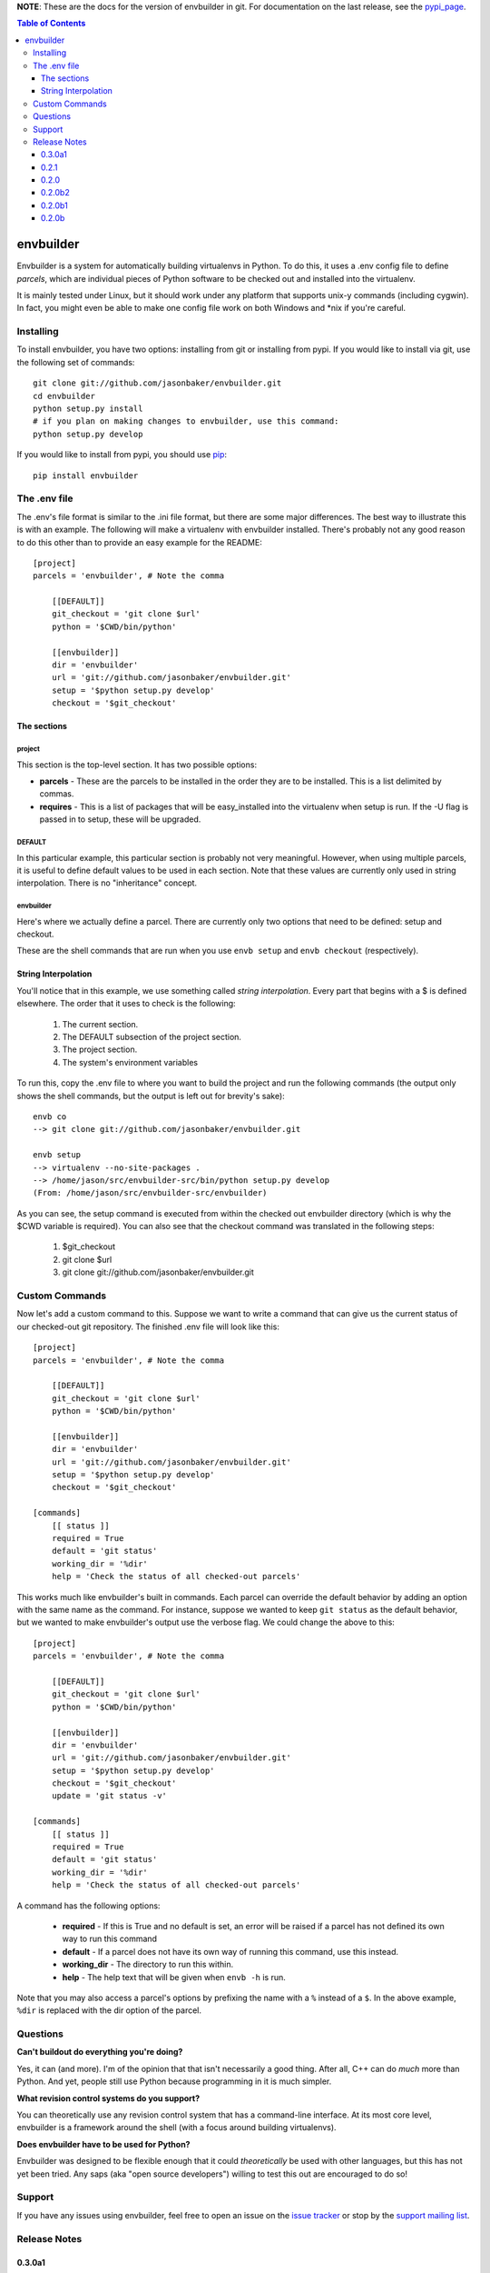 
**NOTE**:  These are the docs for the version of envbuilder in git.  For
documentation on the last release, see the `pypi_page <http://pypi.python.org/pypi/envbuilder/>`_.

.. split here

.. contents:: Table of Contents
    :depth: 3

envbuilder
===============

Envbuilder is a system for automatically building virtualenvs in Python.
To do this, it uses a .env config file to define *parcels*, which are
individual pieces of Python software to be checked out and installed into
the virtualenv.

It is mainly tested under Linux, but it should work under any platform that
supports unix-y commands (including cygwin).  In fact, you might even be
able to make one config file work on both Windows and \*nix if you're
careful.

Installing
-------------

To install envbuilder, you have two options:  installing from git or installing
from pypi.  If you would like to install via git, use the following set of
commands::

    git clone git://github.com/jasonbaker/envbuilder.git
    cd envbuilder
    python setup.py install 
    # if you plan on making changes to envbuilder, use this command:
    python setup.py develop

If you would like to install from pypi, you should use `pip <http://pypi.python.org/pypi/pip/0.6.1>`_::

    pip install envbuilder

The .env file
------------------

The .env's file format is similar to the .ini file format, but there are
some major differences.  The best way to illustrate this is with an example.
The following will make a virtualenv with envbuilder installed.  There's
probably not any good reason to do this other than to provide an easy
example for the README::

    [project]
    parcels = 'envbuilder', # Note the comma

        [[DEFAULT]]
        git_checkout = 'git clone $url'
        python = '$CWD/bin/python'
		
        [[envbuilder]]
        dir = 'envbuilder'
        url = 'git://github.com/jasonbaker/envbuilder.git'
        setup = '$python setup.py develop'
        checkout = '$git_checkout'



The sections
~~~~~~~~~~~~~~~~~~

project
++++++++++++++++++++

This section is the top-level section.  It has two possible options:

* **parcels** - These are the parcels to be installed in the order they are
  to be installed.  This is a list delimited by commas.

* **requires** - This is a list of packages that will be easy_installed into
  the virtualenv when setup is run.  If the -U flag is passed in to setup,
  these will be upgraded.

DEFAULT
+++++++++++++++++++++

In this particular example, this particular section is probably
not very meaningful.  However, when using multiple parcels, it is useful to
define default values to be used in each section.  Note that these values
are currently only used in string interpolation.  There is no "inheritance"
concept.

envbuilder
+++++++++++++++++++++

Here's where we actually define a parcel.  There are 
currently only two options that need to be defined: setup and checkout.

These are the shell commands that are run when you use ``envb 
setup`` and ``envb checkout`` (respectively).

String Interpolation
~~~~~~~~~~~~~~~~~~~~~~~~~

You'll notice that in this example, we use something called
*string interpolation*.  Every part that begins with a $ is defined
elsewhere.  The order that it uses to check is the following:

   1. The current section.
   2. The DEFAULT subsection of the project section.
   3. The project section.
   4. The system's environment variables

To run this, copy the .env file to where you want to build the project and
run the following commands (the output only shows the shell commands, but the
output is left out for brevity's sake)::

    envb co
    --> git clone git://github.com/jasonbaker/envbuilder.git

    envb setup
    --> virtualenv --no-site-packages .
    --> /home/jason/src/envbuilder-src/bin/python setup.py develop
    (From: /home/jason/src/envbuilder-src/envbuilder)

As you can see, the setup command is executed from within the checked out
envbuilder directory (which is why the $CWD variable is required).  You can 
also see that the checkout command was translated in the following steps:

 1. $git_checkout
 2. git clone $url
 3. git clone git://github.com/jasonbaker/envbuilder.git

Custom Commands
---------------------

Now let's add a custom command to this.  Suppose we want to write a command
that can give us the current status of our checked-out git repository.  The
finished .env file will look like this::

    [project]
    parcels = 'envbuilder', # Note the comma
    
    	[[DEFAULT]]
    	git_checkout = 'git clone $url'
    	python = '$CWD/bin/python'
    		
    	[[envbuilder]]
    	dir = 'envbuilder'
    	url = 'git://github.com/jasonbaker/envbuilder.git'
    	setup = '$python setup.py develop'
    	checkout = '$git_checkout'
        
    [commands]
    	[[ status ]]
    	required = True
    	default = 'git status'
    	working_dir = '%dir'
    	help = 'Check the status of all checked-out parcels'

This works much like envbuilder's built in commands.  Each parcel can
override the default behavior by adding an option with the same name
as the command.  For instance, suppose we wanted to keep ``git status``
as the default behavior, but we wanted to make envbuilder's output use
the verbose flag.  We could change the above to this::

    [project]
    parcels = 'envbuilder', # Note the comma
    
    	[[DEFAULT]]
    	git_checkout = 'git clone $url'
    	python = '$CWD/bin/python'
    		
    	[[envbuilder]]
    	dir = 'envbuilder'
    	url = 'git://github.com/jasonbaker/envbuilder.git'
    	setup = '$python setup.py develop'
    	checkout = '$git_checkout'
	update = 'git status -v'
        
    [commands]
    	[[ status ]]
    	required = True
    	default = 'git status'
    	working_dir = '%dir'
    	help = 'Check the status of all checked-out parcels'

A command has the following options:

 * **required** - If this is True and no default is set, an error will
   be raised if a parcel has not defined its own way to run this command
 * **default** - If a parcel does not have its own way of running this
   command, use this instead.
 * **working_dir** - The directory to run this within.
 * **help** - The help text that will be given when ``envb -h`` is
   run.

Note that you may also access a parcel's options by prefixing the name with
a ``%`` instead of a ``$``.  In the above example, ``%dir`` is replaced
with the dir option of the parcel.

Questions
------------------

**Can't buildout do everything you're doing?**

Yes, it can (and more).  I'm of the opinion that that isn't necessarily a
good thing.  After all, C++ can do *much* more than Python.  And yet,
people still use Python because programming in it is much simpler.

**What revision control systems do you support?**

You can theoretically use any revision control system that has a 
command-line interface.  At its most core level, envbuilder is a
framework around the shell (with a focus around building virtualenvs).

**Does envbuilder have to be used for Python?**

Envbuilder was designed to be flexible enough that it could *theoretically*
be used with other languages, but this has not yet been tried.  Any saps 
(aka "open source developers") willing to test this out are encouraged
to do so!

Support
------------------

If you have any issues using envbuilder, feel free to open an issue on the
`issue tracker <http://github.com/jasonbaker/envbuilder/issues>`_ or stop
by the `support mailing list <http://groups.google.com/group/envbuilder>`_.


Release Notes
------------------

0.3.0a1
~~~~~~~~~~~~~~~~~~

  (git master only)

 * Added colored output.
 * Added experimental support for custom commands written in Python.
 * Interpolation options must now be specified in the DEFAULTS section.  This
   currently isn't enforced at runtime, so weird errors may occur.
 * Added a lisp webapp example.
 * Revamped the command-running infrastructure.

0.2.1
~~~~~~~~~~~~~~~~~~

* Adding a fix so that clean_pyc doesn't delete files in the python2.6
  directory.

0.2.0
~~~~~~~~~~~~~~~~~~

 * Added a couple of examples.  If you already have a working envbuilder
   installation, there is no requirement to upgrade.

0.2.0b2
~~~~~~~~~~~~~~~~~~

 * Required the correct version of ConfigObj.  This update is not necessary
   if you already have a working envbuilder installation.

0.2.0b1
~~~~~~~~~~~~~~~~~~

 * Readded the envbuilder entry point as renaming it caused some strange
   issues.

0.2.0b
~~~~~~~~~~~~~~~~~~

 * The name option on parcels is now set automatically from the subsection
   name.
 * Added percent (command) variables.
 * Added the CWD built-in variable.
 * Added a dir option for parcels that defaults to the name.
 * Removed the test command.  This can now be done with custom commands.
 * The envbuilder entry point is now envb.

